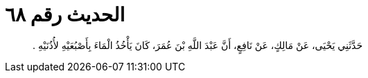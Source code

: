 
= الحديث رقم ٦٨

[quote.hadith]
حَدَّثَنِي يَحْيَى، عَنْ مَالِكٍ، عَنْ نَافِعٍ، أَنَّ عَبْدَ اللَّهِ بْنَ عُمَرَ، كَانَ يَأْخُذُ الْمَاءَ بِأَصْبُعَيْهِ لأُذُنَيْهِ ‏.‏